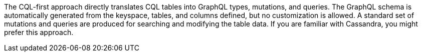 The CQL-first approach directly translates CQL tables into GraphQL types, mutations, and queries.
The GraphQL schema is automatically generated from the keyspace, tables, and columns
defined, but no customization is allowed.
A standard set of mutations and queries are produced for searching and modifying the table data.
If you are familiar with Cassandra, you might prefer this approach.
